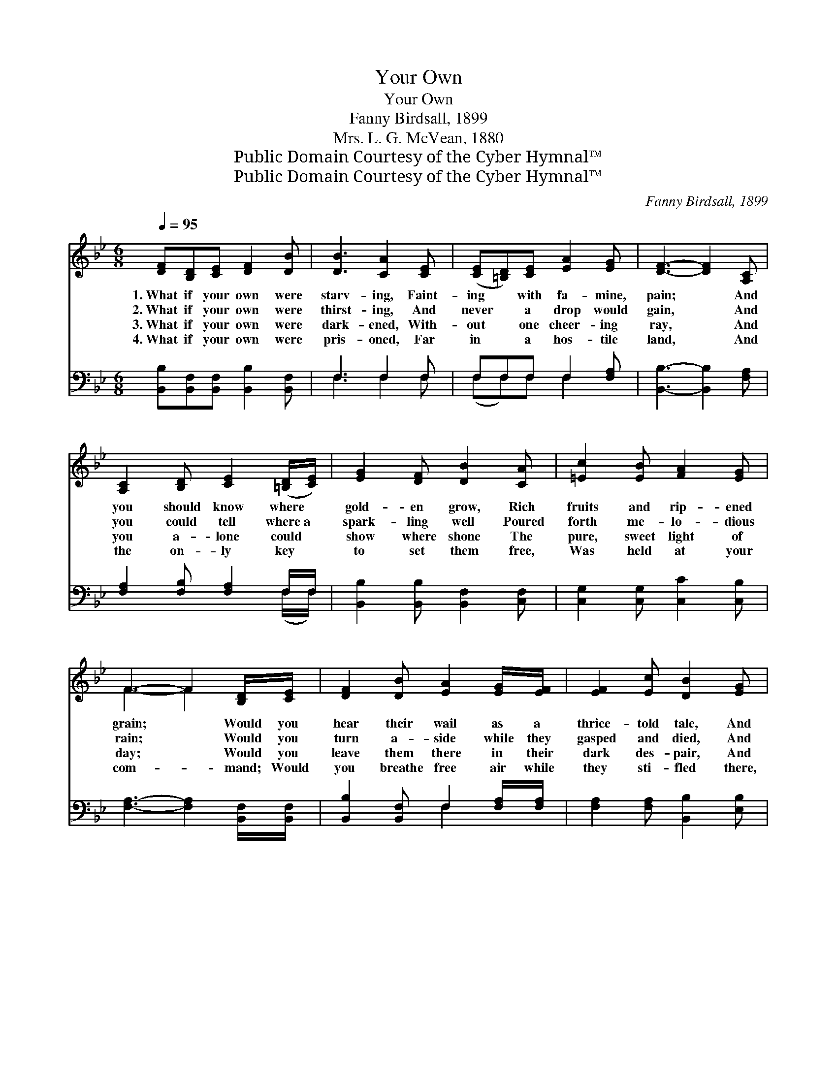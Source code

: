X:1
T:Your Own
T:Your Own
T:Fanny Birdsall, 1899
T:Mrs. L. G. McVean, 1880
T:Public Domain Courtesy of the Cyber Hymnal™
T:Public Domain Courtesy of the Cyber Hymnal™
C:Fanny Birdsall, 1899
Z:Public Domain
Z:Courtesy of the Cyber Hymnal™
%%score ( 1 2 ) ( 3 4 )
L:1/8
Q:1/4=95
M:6/8
K:Bb
V:1 treble 
V:2 treble 
V:3 bass 
V:4 bass 
V:1
 [DF][B,D][CE] [DF]2 [DB] | [DB]3 [CA]2 [CE] | ([CE][=B,D])[CE] [EA]2 [EG] | [DF]3- [DF]2 [A,C] | %4
w: 1.~What if your own were|starv- ing, Faint-|ing * with fa- mine,|pain; * And|
w: 2.~What if your own were|thirst- ing, And|never * a drop would|gain, * And|
w: 3.~What if your own were|dark- ened, With-|out * one cheer- ing|ray, * And|
w: 4.~What if your own were|pris- oned, Far|in * a hos- tile|land, * And|
 [A,C]2 [B,D] [CE]2 ([=B,D]/[CE]/) | [EG]2 [DF] [DB]2 [CA] | [=Ec]2 [EB] [FA]2 [EG] | %7
w: you should know where *|gold- en grow, Rich|fruits and rip- ened|
w: you could tell where~a *|spark- ling well Poured|forth me- lo- dious|
w: you a- lone could *|show where shone The|pure, sweet light of|
w: the on- ly key *|to set them free,|Was held at your|
 F3- F2 [B,D]/[CE]/ | [DF]2 [DB] [EA]2 [EG]/[EF]/ | [EF]2 [Ec] [DB]2 [EG] | %10
w: grain; * Would you|hear their wail as a|thrice- told tale, And|
w: rain; * Would you|turn a- side while they|gasped and died, And|
w: day; * Would you|leave them there in their|dark des- pair, And|
w: com- * mand; Would|you breathe free air while|they sti- fled there,|
 [DF][DF][DF] [CE]2 [A,C] | B,3- B,2 ||"^Refrain" F>=EF A3- | [EA]3 F=EF | B6 D3 | %15
w: turn to your feast a-|gain? *||||
w: le- ave them to their|pain? *|They are Christ’s own,|* they are your|own, Soon|
w: sing on your sun- lit|way? *||||
w: And wait and fold your|hands? *||||
 [EB][EB][EB] [EA]2 [EG] | [DF]6 | [EA]>[EG][EF] ([CA][DB])[Ec] | B6 |] %19
w: ||||
w: * will their hopes be|flown,|Res- cue them ere * they’re|gone.|
w: ||||
w: ||||
V:2
 x6 | x6 | x6 | x6 | x6 | x6 | x6 | F3- F2 x | x6 | x6 | x6 | B,3- B,2 || x3 =EEE | x6 | DDD x6 | %15
 x6 | x6 | x6 | (D2 E D3) |] %19
V:3
 [B,,B,][B,,F,][B,,F,] [B,,B,]2 [B,,F,] | F,3 F,2 F, | F,F,F, F,2 [F,A,] | %3
w: ~ ~ ~ ~ ~|~ ~ ~|~ ~ ~ ~ ~|
 [B,,B,]3- [B,,B,]2 [F,A,] | [F,A,]2 [F,B,] [F,A,]2 F,/F,/ | [B,,B,]2 [B,,B,] [B,,F,]2 [C,F,] | %6
w: ~ * ~|~ ~ ~ ~ ~|~ ~ ~ ~|
 [C,G,]2 [C,G,] [C,C]2 [C,B,] | [F,A,]3- [F,A,]2 [B,,F,]/[B,,F,]/ | %8
w: ~ ~ ~ ~|~ * ~ ~|
 [B,,B,]2 [B,,F,] F,2 [F,A,]/[F,A,]/ | [F,A,]2 [F,A,] [B,,B,]2 [E,B,] | %10
w: ~ ~ ~ ~ ~|~ ~ ~ ~|
 [F,B,][F,B,][F,B,] F,2 [F,,E,] | [B,,D,]3- [B,,D,]2 || z3 [F,C][F,C][F,C] | [F,C]3 z3 | %14
w: ~ ~ ~ ~ They|are *|Christ’s own, they|are|
 [B,,F,][B,,F,][B,,F,] [B,,F,]3 x3 | [E,G,][E,G,][E,G,] [E,A,]2 [E,B,] | [B,,B,]6 | %17
w: your own ~ ~|~ ~ ~ ~ ~|~|
 [F,C]>[F,B,][F,A,] F,2 [F,A,] | (B,2 G,) F,3 |] %19
w: ~ ~ ~ they’re gone||
V:4
 x6 | F,3 F,2 F, | (F,F,)F, F,2 x | x6 | x5 (F,/F,/) | x6 | x6 | x6 | x3 F,2 x | x6 | x3 F,2 x | %11
 x5 || x6 | x6 | x9 | x6 | x6 | x3 F,2 x | B,,4 x2 |] %19


